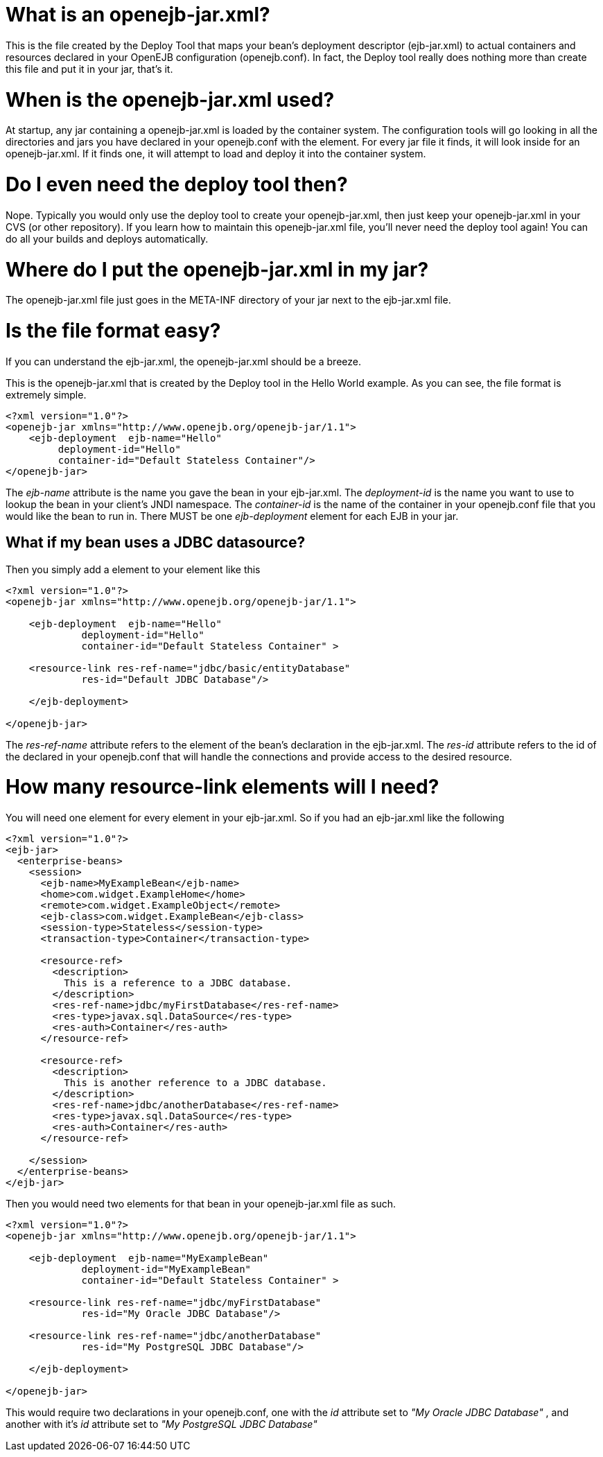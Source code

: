 :index-group: Unrevised
:jbake-date: 2018-12-05
:jbake-type: page
:jbake-status: published
:jbake-title: Details on openejb-jar


# What is an openejb-jar.xml?

This is the file created by the Deploy Tool that maps your bean's
deployment descriptor (ejb-jar.xml) to actual containers and resources
declared in your OpenEJB configuration (openejb.conf). In fact, the
Deploy tool really does nothing more than create this file and put it in
your jar, that's it.

# When is the openejb-jar.xml used?

At startup, any jar containing a openejb-jar.xml is loaded by the
container system. The configuration tools will go looking in all the
directories and jars you have declared in your openejb.conf with the
element. For every jar file it finds, it will look inside for an
openejb-jar.xml. If it finds one, it will attempt to load and deploy it
into the container system.

# Do I even need the deploy tool then?

Nope. Typically you would only use the deploy tool to create your
openejb-jar.xml, then just keep your openejb-jar.xml in your CVS (or
other repository). If you learn how to maintain this openejb-jar.xml
file, you'll never need the deploy tool again! You can do all your
builds and deploys automatically.

# Where do I put the openejb-jar.xml in my jar?

The openejb-jar.xml file just goes in the META-INF directory of your jar
next to the ejb-jar.xml file.

# Is the file format easy?

If you can understand the ejb-jar.xml, the openejb-jar.xml should be a
breeze.

This is the openejb-jar.xml that is created by the Deploy tool in the
Hello World example. As you can see, the file format is extremely
simple.

....
<?xml version="1.0"?>
<openejb-jar xmlns="http://www.openejb.org/openejb-jar/1.1">
    <ejb-deployment  ejb-name="Hello"
         deployment-id="Hello"
         container-id="Default Stateless Container"/>
</openejb-jar>
....

The _ejb-name_ attribute is the name you gave the bean in your
ejb-jar.xml. The _deployment-id_ is the name you want to use to lookup
the bean in your client's JNDI namespace. The _container-id_ is the name
of the container in your openejb.conf file that you would like the bean
to run in. There MUST be one _ejb-deployment_ element for each EJB in
your jar.

== What if my bean uses a JDBC datasource?

Then you simply add a element to your element like this

....
<?xml version="1.0"?>
<openejb-jar xmlns="http://www.openejb.org/openejb-jar/1.1">
    
    <ejb-deployment  ejb-name="Hello" 
             deployment-id="Hello" 
             container-id="Default Stateless Container" >
         
    <resource-link res-ref-name="jdbc/basic/entityDatabase" 
             res-id="Default JDBC Database"/>
    
    </ejb-deployment>

</openejb-jar>
....

The _res-ref-name_ attribute refers to the element of the bean's
declaration in the ejb-jar.xml. The _res-id_ attribute refers to the id
of the declared in your openejb.conf that will handle the connections
and provide access to the desired resource.

# How many resource-link elements will I need?

You will need one element for every element in your ejb-jar.xml. So if
you had an ejb-jar.xml like the following

....
<?xml version="1.0"?>
<ejb-jar>
  <enterprise-beans>
    <session>
      <ejb-name>MyExampleBean</ejb-name>
      <home>com.widget.ExampleHome</home>
      <remote>com.widget.ExampleObject</remote>
      <ejb-class>com.widget.ExampleBean</ejb-class>
      <session-type>Stateless</session-type>
      <transaction-type>Container</transaction-type>

      <resource-ref>
        <description>
          This is a reference to a JDBC database.
        </description>
        <res-ref-name>jdbc/myFirstDatabase</res-ref-name>
        <res-type>javax.sql.DataSource</res-type>
        <res-auth>Container</res-auth>
      </resource-ref>

      <resource-ref>
        <description>
          This is another reference to a JDBC database.
        </description>
        <res-ref-name>jdbc/anotherDatabase</res-ref-name>
        <res-type>javax.sql.DataSource</res-type>
        <res-auth>Container</res-auth>
      </resource-ref>

    </session>
  </enterprise-beans>
</ejb-jar>
....

Then you would need two elements for that bean in your openejb-jar.xml
file as such.

....
<?xml version="1.0"?>
<openejb-jar xmlns="http://www.openejb.org/openejb-jar/1.1">
    
    <ejb-deployment  ejb-name="MyExampleBean" 
             deployment-id="MyExampleBean" 
             container-id="Default Stateless Container" >
         
    <resource-link res-ref-name="jdbc/myFirstDatabase" 
             res-id="My Oracle JDBC Database"/>

    <resource-link res-ref-name="jdbc/anotherDatabase" 
             res-id="My PostgreSQL JDBC Database"/>
    
    </ejb-deployment>

</openejb-jar>
....

This would require two declarations in your openejb.conf, one with the
_id_ attribute set to _"My Oracle JDBC Database"_ , and another with
it's _id_ attribute set to _"My PostgreSQL JDBC Database"_
